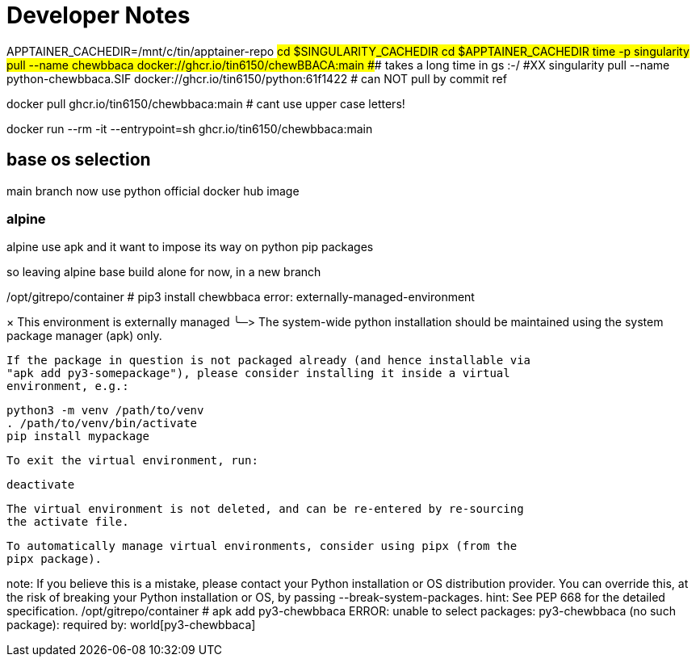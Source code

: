 = Developer Notes =

[,bash]

APPTAINER_CACHEDIR=/mnt/c/tin/apptainer-repo
#cd $SINGULARITY_CACHEDIR
cd $APPTAINER_CACHEDIR
time -p singularity pull --name chewbbaca docker://ghcr.io/tin6150/chewBBACA:main
###  takes a long time in gs :-/
#XX singularity pull --name python-chewbbaca.SIF docker://ghcr.io/tin6150/python:61f1422  # can NOT pull by commit ref


[,bash]

docker pull          ghcr.io/tin6150/chewbbaca:main  # cant use upper case letters!

docker run --rm -it  --entrypoint=sh  ghcr.io/tin6150/chewbbaca:main 

== base os selection ==

main branch now use python official docker hub image

=== alpine 

alpine use apk
and it want to impose its way on python pip packages

so leaving alpine base build alone for now, in a new branch

[,cf]

/opt/gitrepo/container # pip3 install chewbbaca
error: externally-managed-environment

× This environment is externally managed
╰─>
    The system-wide python installation should be maintained using the system
    package manager (apk) only.

    If the package in question is not packaged already (and hence installable via
    "apk add py3-somepackage"), please consider installing it inside a virtual
    environment, e.g.:

    python3 -m venv /path/to/venv
    . /path/to/venv/bin/activate
    pip install mypackage

    To exit the virtual environment, run:

    deactivate

    The virtual environment is not deleted, and can be re-entered by re-sourcing
    the activate file.

    To automatically manage virtual environments, consider using pipx (from the
    pipx package).

note: If you believe this is a mistake, please contact your Python installation or OS distribution provider. You can override this, at the risk of breaking your Python installation or OS, by passing --break-system-packages.
hint: See PEP 668 for the detailed specification.
/opt/gitrepo/container # apk add py3-chewbbaca
ERROR: unable to select packages:
  py3-chewbbaca (no such package):
    required by: world[py3-chewbbaca]

